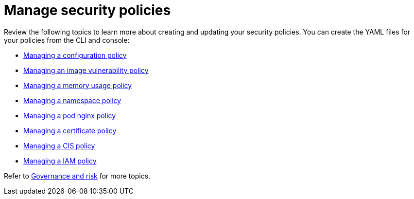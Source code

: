 [#manage-security-policies]
= Manage security policies

Review the following topics to learn more about creating and updating your security policies.
You can create the YAML files for your policies from the CLI and console:

* xref:managing-a-configuration-policy[Managing a configuration policy]
* xref:managing-an-image-vulnerability-policy[Managing an image vulnerability policy]
* xref:managing-a-memory-usage-policy[Managing a memory usage policy]
* xref:managing-a-namespace-policy[Managing a namespace policy]
* xref:managing-a-pod-nginx-policy[Managing a pod nginx policy]
* xref:managing-a-certificate-policy[Managing a certificate policy]
* xref:managing-a-cis-policy[Managing a CIS policy]
* xref:managing-a-iam-policy[Managing a IAM policy]

// the next links will Managing a configuration-XXX policy; for example Managing an image vulnerability policy

Refer to xref:governance-and-risk[Governance and risk] for more topics.

////
next files to create: - [Managing a pod security policy](create_psp_policy.md)
- [Managing a role policy](create_role_policy.md)
- [Managing a rolebinding policy](create_role_policy.md)
- [Managing a security content constraint policy](create_scc_policy.md)
////
